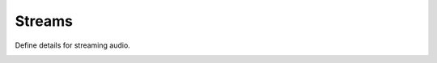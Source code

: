 ###########
Streams
###########

Define details for streaming audio.

.. image:: ../_static/images/applications/fusionpbx_streams.jpg
        :scale: 85%

